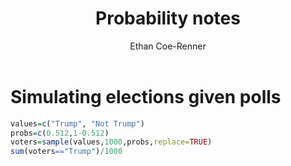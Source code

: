 #+title: Probability notes
#+author: Ethan Coe-Renner

* Simulating elections given polls
#+begin_src R :results output
    values=c("Trump", "Not Trump")
    probs=c(0.512,1-0.512)
    voters=sample(values,1000,probs,replace=TRUE)
    sum(voters=="Trump")/1000
#+end_src

#+RESULTS:
: [1] 0.52
